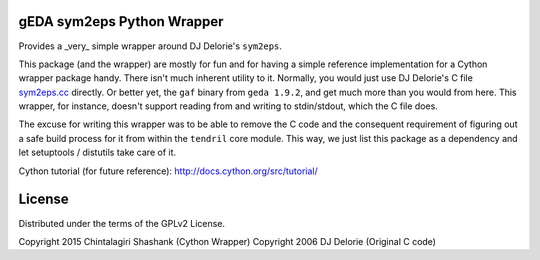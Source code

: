 
gEDA sym2eps Python Wrapper
---------------------------

Provides a _very_ simple wrapper around DJ Delorie's ``sym2eps``.

This package (and the wrapper) are mostly for fun and for having a simple
reference implementation for a Cython wrapper package handy. There isn't
much inherent utility to it. Normally, you would just use DJ Delorie's C file
`sym2eps.cc <http://www.gedasymbols.org/user/dj_delorie/tools/sym2eps.cc>`_
directly. Or better yet, the ``gaf`` binary from ``geda 1.9.2``, and get much
more than you would from here. This wrapper, for instance, doesn't support
reading from and writing to stdin/stdout, which the C file does.

The excuse for writing this wrapper was to be able to remove the C code and
the consequent requirement of figuring out a safe build process for it from
within the ``tendril`` core module. This way, we just list this package
as a dependency and let setuptools / distutils take care of it.

Cython tutorial (for future reference): http://docs.cython.org/src/tutorial/

License
-------
Distributed under the terms of the GPLv2 License.

Copyright 2015 Chintalagiri Shashank  (Cython Wrapper)
Copyright 2006 DJ Delorie             (Original C code)

